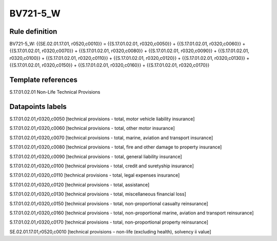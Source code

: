=========
BV721-5_W
=========

Rule definition
---------------

BV721-5_W: {{SE.02.01.17.01, r0520,c0010}} = {{S.17.01.02.01, r0320,c0050}} + {{S.17.01.02.01, r0320,c0060}} + {{S.17.01.02.01, r0320,c0070}} + {{S.17.01.02.01, r0320,c0080}} + {{S.17.01.02.01, r0320,c0090}} + {{S.17.01.02.01, r0320,c0100}} + {{S.17.01.02.01, r0320,c0110}} + {{S.17.01.02.01, r0320,c0120}} + {{S.17.01.02.01, r0320,c0130}} + {{S.17.01.02.01, r0320,c0150}} + {{S.17.01.02.01, r0320,c0160}} + {{S.17.01.02.01, r0320,c0170}}


Template references
-------------------

S.17.01.02.01 Non-Life Technical Provisions


Datapoints labels
-----------------

S.17.01.02.01,r0320,c0050 [technical provisions - total, motor vehicle liability insurance]

S.17.01.02.01,r0320,c0060 [technical provisions - total, other motor insurance]

S.17.01.02.01,r0320,c0070 [technical provisions - total, marine, aviation and transport insurance]

S.17.01.02.01,r0320,c0080 [technical provisions - total, fire and other damage to property insurance]

S.17.01.02.01,r0320,c0090 [technical provisions - total, general liability insurance]

S.17.01.02.01,r0320,c0100 [technical provisions - total, credit and suretyship insurance]

S.17.01.02.01,r0320,c0110 [technical provisions - total, legal expenses insurance]

S.17.01.02.01,r0320,c0120 [technical provisions - total, assistance]

S.17.01.02.01,r0320,c0130 [technical provisions - total, miscellaneous financial loss]

S.17.01.02.01,r0320,c0150 [technical provisions - total, non-proportional casualty reinsurance]

S.17.01.02.01,r0320,c0160 [technical provisions - total, non-proportional marine, aviation and transport reinsurance]

S.17.01.02.01,r0320,c0170 [technical provisions - total, non-proportional property reinsurance]

SE.02.01.17.01,r0520,c0010 [technical provisions – non-life (excluding health), solvency ii value]



